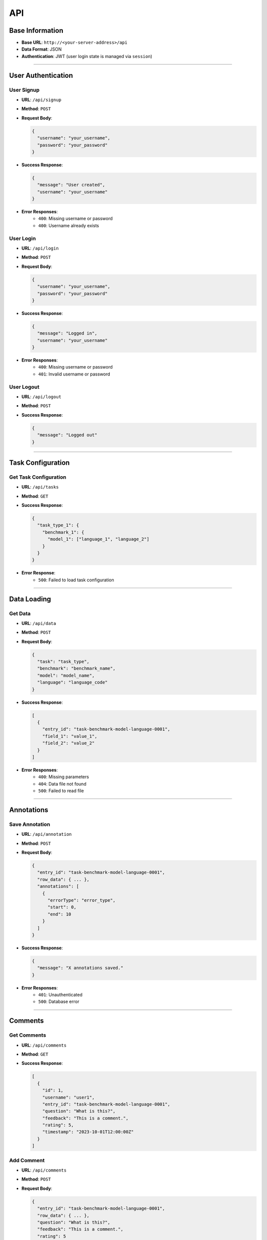 API
==========
Base Information
-------------------
- **Base URL**: ``http://<your-server-address>/api``
- **Data Format**: JSON
- **Authentication**: JWT (user login state is managed via ``session``)

------------------------

User Authentication
------------------------

User Signup
^^^^^^^^^^^^^
- **URL**: ``/api/signup``
- **Method**: ``POST``
- **Request Body**:
 
  .. code-block:: json

     {
       "username": "your_username",
       "password": "your_password"
     }

- **Success Response**:
 
  .. code-block:: json

     {
       "message": "User created",
       "username": "your_username"
     }

- **Error Responses**:
   - ``400``: Missing username or password
   - ``400``: Username already exists


User Login
^^^^^^^^^^^^
- **URL**: ``/api/login``
- **Method**: ``POST``
- **Request Body**:

  .. code-block:: json

     {
       "username": "your_username",
       "password": "your_password"
     }

- **Success Response**:

  .. code-block:: json

     {
       "message": "Logged in",
       "username": "your_username"
     }

- **Error Responses**:
   - ``400``: Missing username or password
   - ``401``: Invalid username or password


User Logout
^^^^^^^^^^^^^
- **URL**: ``/api/logout``
- **Method**: ``POST``
- **Success Response**:
  
  .. code-block:: json

     {
       "message": "Logged out"
     }

------------------------

Task Configuration
----------------------

Get Task Configuration
^^^^^^^^^^^^^^^^^^^^^^^^
- **URL**: ``/api/tasks``
- **Method**: ``GET``
- **Success Response**:
  
  .. code-block:: json

     {
       "task_type_1": {
         "benchmark_1": {
           "model_1": ["language_1", "language_2"]
         }
       }
     }

- **Error Response**:
   - ``500``: Failed to load task configuration

------------------------

Data Loading
-----------------

Get Data
^^^^^^^^^^
- **URL**: ``/api/data``
- **Method**: ``POST``
- **Request Body**:
  
  .. code-block:: json

     {
       "task": "task_type",
       "benchmark": "benchmark_name",
       "model": "model_name",
       "language": "language_code"
     }

- **Success Response**:
  
  .. code-block:: json

     [
       {
         "entry_id": "task-benchmark-model-language-0001",
         "field_1": "value_1",
         "field_2": "value_2"
       }
     ]

- **Error Responses**:
   - ``400``: Missing parameters
   - ``404``: Data file not found
   - ``500``: Failed to read file

------------------------

Annotations
----------------

Save Annotation
^^^^^^^^^^^^^^^^^
- **URL**: ``/api/annotation``
- **Method**: ``POST``
- **Request Body**:
  
  .. code-block:: json

     {
       "entry_id": "task-benchmark-model-language-0001",
       "row_data": { ... },
       "annotations": [
         {
           "errorType": "error_type",
           "start": 0,
           "end": 10
         }
       ]
     }

- **Success Response**:
  
  .. code-block:: json

     {
       "message": "X annotations saved."
     }

- **Error Responses**:
   - ``401``: Unauthenticated
   - ``500``: Database error

------------------------

Comments
-------------

Get Comments
^^^^^^^^^^^^^^
- **URL**: ``/api/comments``
- **Method**: ``GET``
- **Success Response**:
  
  .. code-block:: json

     [
       {
         "id": 1,
         "username": "user1",
         "entry_id": "task-benchmark-model-language-0001",
         "question": "What is this?",
         "feedback": "This is a comment.",
         "rating": 5,
         "timestamp": "2023-10-01T12:00:00Z"
       }
     ]


Add Comment
^^^^^^^^^^^^^
- **URL**: ``/api/comments``
- **Method**: ``POST``
- **Request Body**:
  
  .. code-block:: json

     {
       "entry_id": "task-benchmark-model-language-0001",
       "row_data": { ... },
       "question": "What is this?",
       "feedback": "This is a comment.",
       "rating": 5
     }

- **Success Response**:
  
  .. code-block:: json

     {
       "message": "Comment added",
       "id": 1
     }


Edit Comment
^^^^^^^^^^^^^^
- **URL**: ``/api/comments/<comment_id>``
- **Method**: ``PUT``
- **Request Body**:
  
  .. code-block:: json

     {
       "question": "Updated question",
       "feedback": "Updated feedback",
       "rating": 4
     }

- **Success Response**:
  
  .. code-block:: json

     {
       "message": "Comment updated"
     }


Delete Comment
^^^^^^^^^^^^^^^^
- **URL**: ``/api/comments/<comment_id>``
- **Method**: ``DELETE``
- **Success Response**:

  .. code-block:: json

     {
       "message": "Comment deleted"
     }

------------------------

Translation
----------------

Translate Text
^^^^^^^^^^^^^^^^
- **URL**: ``/api/translate``
- **Method**: ``POST``
- **Request Body**:

  .. code-block:: json

     {
       "text": "Text to translate",
       "target_lang": "es"
     }

- **Success Response**:

  .. code-block:: json

     {
       "translated_text": "Translated text",
       "target_lang": "es"
     }

- **Error Responses**:
   - ``400``: Missing text or unsupported target language
   - ``500``: Translation failed

------------------------

Data Export
---------------

Export Data
^^^^^^^^^^^^^
- **URL**: ``/api/export``
- **Method**: ``GET``
- **Response**: Returns a JSON file containing all annotations and comments.

------------------------

Feedback
------------

Get Feedback
^^^^^^^^^^^^^^
- **URL**: ``/api/feedback``
- **Method**: ``POST``
- **Request Body**:

  .. code-block:: json

     {
       "entry_id": "task-benchmark-model-language-0001",
       "username": "user1"
     }

- **Success Response**:

  .. code-block:: json

     {
       "id": 1,
       "username": "user1",
       "entry_id": "task-benchmark-model-language-0001",
       "question": "What is this?",
       "comment": "This is a comment.",
       "rating": 5,
       "timestamp": "2023-10-01T12:00:00Z"
     }

- **Error Responses**:
   - ``400``: Missing parameters
   - ``404``: Feedback not found
